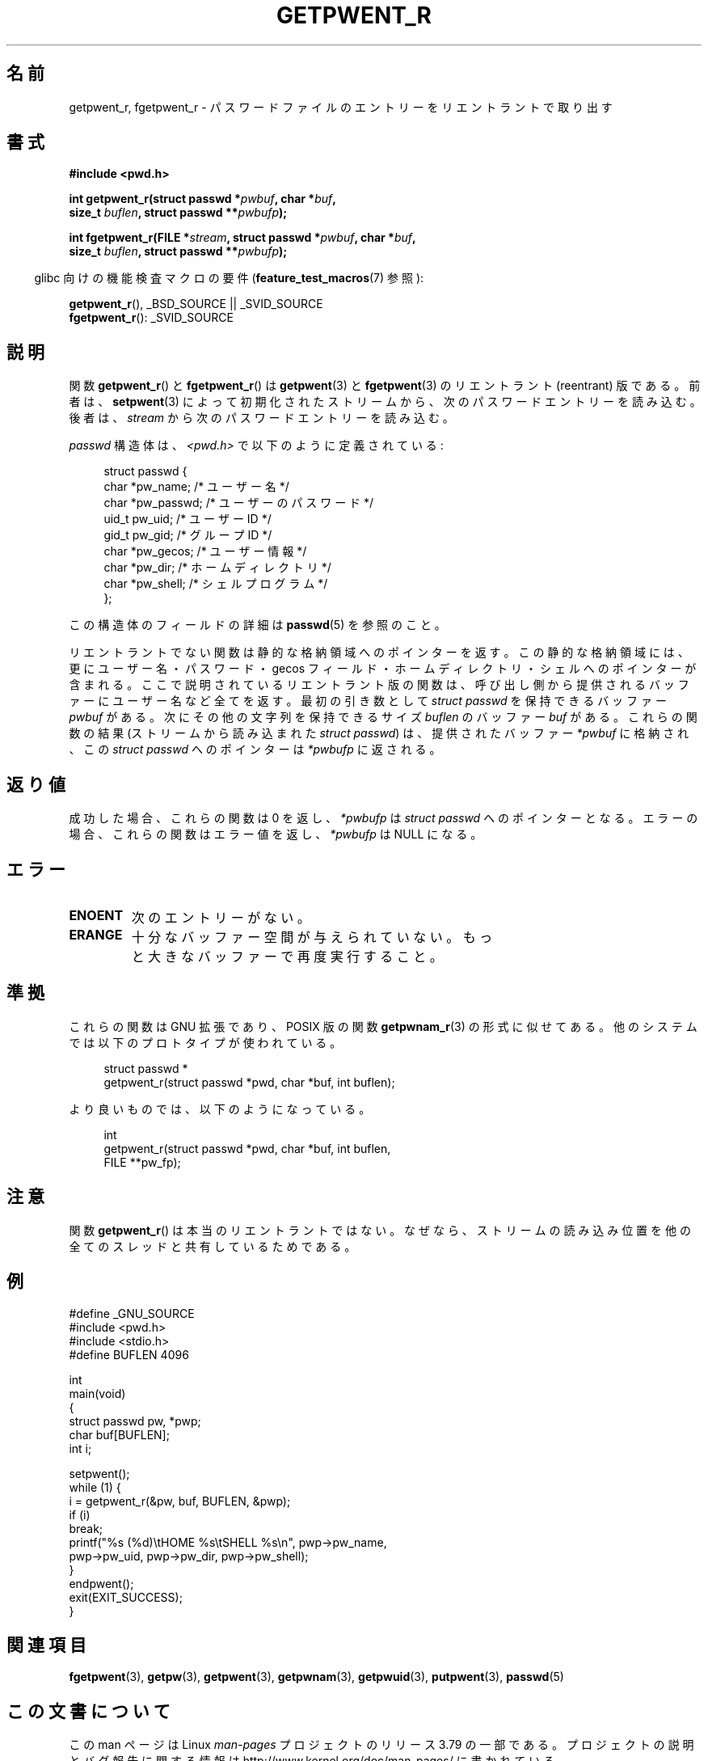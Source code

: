 .\" Copyright (c) 2003 Andries Brouwer (aeb@cwi.nl)
.\"
.\" %%%LICENSE_START(GPLv2+_DOC_FULL)
.\" This is free documentation; you can redistribute it and/or
.\" modify it under the terms of the GNU General Public License as
.\" published by the Free Software Foundation; either version 2 of
.\" the License, or (at your option) any later version.
.\"
.\" The GNU General Public License's references to "object code"
.\" and "executables" are to be interpreted as the output of any
.\" document formatting or typesetting system, including
.\" intermediate and printed output.
.\"
.\" This manual is distributed in the hope that it will be useful,
.\" but WITHOUT ANY WARRANTY; without even the implied warranty of
.\" MERCHANTABILITY or FITNESS FOR A PARTICULAR PURPOSE.  See the
.\" GNU General Public License for more details.
.\"
.\" You should have received a copy of the GNU General Public
.\" License along with this manual; if not, see
.\" <http://www.gnu.org/licenses/>.
.\" %%%LICENSE_END
.\"
.\"*******************************************************************
.\"
.\" This file was generated with po4a. Translate the source file.
.\"
.\"*******************************************************************
.\"
.\" Japanese Version Copyright (c) 2004 Yuichi SATO
.\"         all rights reserved.
.\" Translated Sun Aug  8 00:53:40 JST 2004
.\"         by Yuichi SATO <ysato444@yahoo.co.jp>
.\"
.TH GETPWENT_R 3 2015\-01\-22 GNU "Linux Programmer's Manual"
.SH 名前
getpwent_r, fgetpwent_r \- パスワードファイルのエントリーを リエントラントで取り出す
.SH 書式
.nf
\fB#include <pwd.h>\fP
.sp
\fBint getpwent_r(struct passwd *\fP\fIpwbuf\fP\fB, char *\fP\fIbuf\fP\fB,\fP
.br
\fB               size_t \fP\fIbuflen\fP\fB, struct passwd **\fP\fIpwbufp\fP\fB);\fP
.sp
\fBint fgetpwent_r(FILE *\fP\fIstream\fP\fB, struct passwd *\fP\fIpwbuf\fP\fB, char *\fP\fIbuf\fP\fB,\fP
.br
\fB                size_t \fP\fIbuflen\fP\fB, struct passwd **\fP\fIpwbufp\fP\fB);\fP
.fi
.sp
.in -4n
glibc 向けの機能検査マクロの要件 (\fBfeature_test_macros\fP(7)  参照):
.in
.sp
\fBgetpwent_r\fP(), _BSD_SOURCE || _SVID_SOURCE
.br
\fBfgetpwent_r\fP(): _SVID_SOURCE
.SH 説明
関数 \fBgetpwent_r\fP()  と \fBfgetpwent_r\fP()  は \fBgetpwent\fP(3)  と \fBfgetpwent\fP(3)
のリエントラント (reentrant) 版である。 前者は、 \fBsetpwent\fP(3)
によって初期化されたストリームから、次のパスワードエントリーを読み込む。 後者は、 \fIstream\fP から次のパスワードエントリーを読み込む。
.PP
\fIpasswd\fP 構造体は、\fI<pwd.h>\fP で以下のように定義されている:
.sp
.in +4n
.nf
struct passwd {
    char    *pw_name;      /* ユーザー名 */
    char    *pw_passwd;    /* ユーザーのパスワード */
    uid_t    pw_uid;       /* ユーザー ID */
    gid_t    pw_gid;       /* グループ ID */
    char    *pw_gecos;     /* ユーザー情報 */
    char    *pw_dir;       /* ホームディレクトリ */
    char    *pw_shell;     /* シェルプログラム */
};
.fi
.in
.PP
この構造体のフィールドの詳細は \fBpasswd\fP(5)  を参照のこと。

リエントラントでない関数は静的な格納領域へのポインターを返す。 この静的な格納領域には、更にユーザー名・パスワード・gecos フィールド・
ホームディレクトリ・シェルへのポインターが含まれる。 ここで説明されているリエントラント版の関数は、
呼び出し側から提供されるバッファーにユーザー名など全てを返す。 最初の引き数として \fIstruct passwd\fP を保持できるバッファー
\fIpwbuf\fP がある。 次にその他の文字列を保持できるサイズ \fIbuflen\fP のバッファー \fIbuf\fP がある。 これらの関数の結果
(ストリームから読み込まれた \fIstruct passwd\fP) は、 提供されたバッファー \fI*pwbuf\fP に格納され、この \fIstruct
passwd\fP へのポインターは \fI*pwbufp\fP に返される。
.SH 返り値
成功した場合、これらの関数は 0 を返し、 \fI*pwbufp\fP は \fIstruct passwd\fP へのポインターとなる。
エラーの場合、これらの関数はエラー値を返し、 \fI*pwbufp\fP は NULL になる。
.SH エラー
.TP 
\fBENOENT\fP
次のエントリーがない。
.TP 
\fBERANGE\fP
十分なバッファー空間が与えられていない。 もっと大きなバッファーで再度実行すること。
.SH 準拠
これらの関数は GNU 拡張であり、POSIX 版の関数 \fBgetpwnam_r\fP(3)  の形式に似せてある。
他のシステムでは以下のプロトタイプが使われている。
.sp
.nf
.in +4n
struct passwd *
getpwent_r(struct passwd *pwd, char *buf, int buflen);
.in
.fi
.sp
より良いものでは、以下のようになっている。
.sp
.nf
.in +4n
int
getpwent_r(struct passwd *pwd, char *buf, int buflen,
           FILE **pw_fp);
.in
.fi
.SH 注意
関数 \fBgetpwent_r\fP()  は本当のリエントラントではない。 なぜなら、ストリームの読み込み位置を
他の全てのスレッドと共有しているためである。
.SH 例
.nf
#define _GNU_SOURCE
#include <pwd.h>
#include <stdio.h>
#define BUFLEN 4096

int
main(void)
{
    struct passwd pw, *pwp;
    char buf[BUFLEN];
    int i;

    setpwent();
    while (1) {
        i = getpwent_r(&pw, buf, BUFLEN, &pwp);
        if (i)
            break;
        printf("%s (%d)\etHOME %s\etSHELL %s\en", pwp\->pw_name,
               pwp\->pw_uid, pwp\->pw_dir, pwp\->pw_shell);
    }
    endpwent();
    exit(EXIT_SUCCESS);
}
.fi
.\" perhaps add error checking - should use strerror_r
.\" #include <errno.h>
.\" #include <stdlib.h>
.\"         if (i) {
.\"               if (i == ENOENT)
.\"                     break;
.\"               printf("getpwent_r: %s", strerror(i));
.\"               exit(EXIT_SUCCESS);
.\"         }
.SH 関連項目
\fBfgetpwent\fP(3), \fBgetpw\fP(3), \fBgetpwent\fP(3), \fBgetpwnam\fP(3),
\fBgetpwuid\fP(3), \fBputpwent\fP(3), \fBpasswd\fP(5)
.SH この文書について
この man ページは Linux \fIman\-pages\fP プロジェクトのリリース 3.79 の一部
である。プロジェクトの説明とバグ報告に関する情報は
http://www.kernel.org/doc/man\-pages/ に書かれている。
